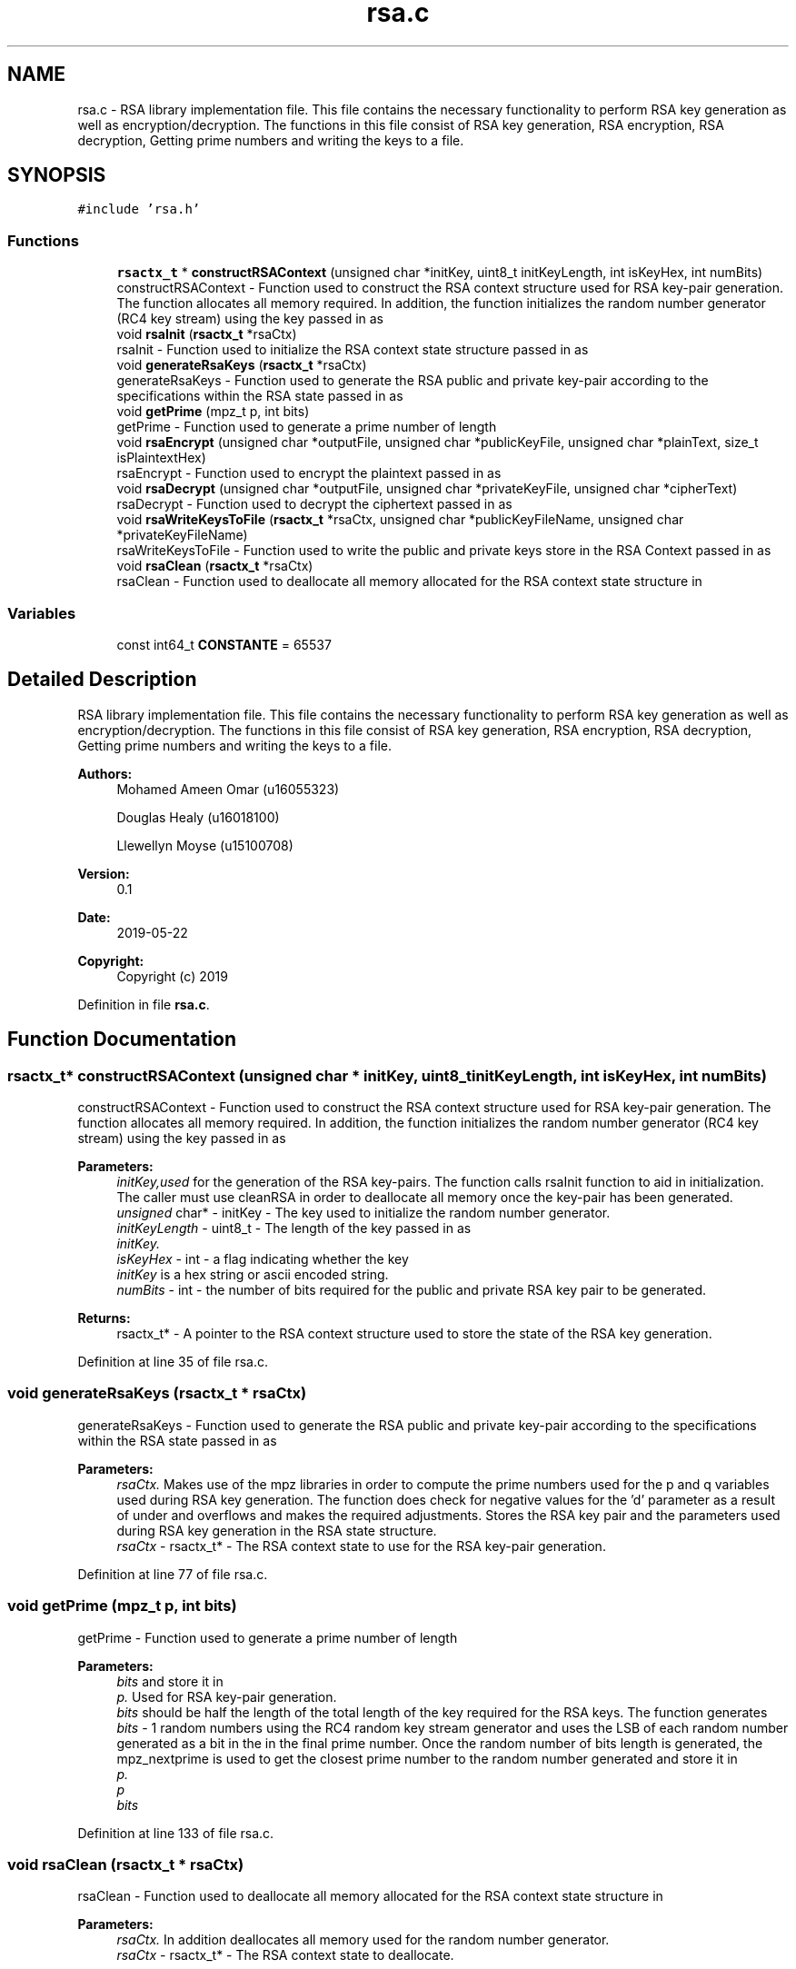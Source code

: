 .TH "rsa.c" 3 "Thu May 23 2019" "Version 0.1" "EHN 410 - Group 7" \" -*- nroff -*-
.ad l
.nh
.SH NAME
rsa.c \- RSA library implementation file\&. This file contains the necessary functionality to perform RSA key generation as well as encryption/decryption\&. The functions in this file consist of RSA key generation, RSA encryption, RSA decryption, Getting prime numbers and writing the keys to a file\&.  

.SH SYNOPSIS
.br
.PP
\fC#include 'rsa\&.h'\fP
.br

.SS "Functions"

.in +1c
.ti -1c
.RI "\fBrsactx_t\fP * \fBconstructRSAContext\fP (unsigned char *initKey, uint8_t initKeyLength, int isKeyHex, int numBits)"
.br
.RI "constructRSAContext - Function used to construct the RSA context structure used for RSA key-pair generation\&. The function allocates all memory required\&. In addition, the function initializes the random number generator (RC4 key stream) using the key passed in as "
.ti -1c
.RI "void \fBrsaInit\fP (\fBrsactx_t\fP *rsaCtx)"
.br
.RI "rsaInit - Function used to initialize the RSA context state structure passed in as "
.ti -1c
.RI "void \fBgenerateRsaKeys\fP (\fBrsactx_t\fP *rsaCtx)"
.br
.RI "generateRsaKeys - Function used to generate the RSA public and private key-pair according to the specifications within the RSA state passed in as "
.ti -1c
.RI "void \fBgetPrime\fP (mpz_t p, int bits)"
.br
.RI "getPrime - Function used to generate a prime number of length "
.ti -1c
.RI "void \fBrsaEncrypt\fP (unsigned char *outputFile, unsigned char *publicKeyFile, unsigned char *plainText, size_t isPlaintextHex)"
.br
.RI "rsaEncrypt - Function used to encrypt the plaintext passed in as "
.ti -1c
.RI "void \fBrsaDecrypt\fP (unsigned char *outputFile, unsigned char *privateKeyFile, unsigned char *cipherText)"
.br
.RI "rsaDecrypt - Function used to decrypt the ciphertext passed in as "
.ti -1c
.RI "void \fBrsaWriteKeysToFile\fP (\fBrsactx_t\fP *rsaCtx, unsigned char *publicKeyFileName, unsigned char *privateKeyFileName)"
.br
.RI "rsaWriteKeysToFile - Function used to write the public and private keys store in the RSA Context passed in as "
.ti -1c
.RI "void \fBrsaClean\fP (\fBrsactx_t\fP *rsaCtx)"
.br
.RI "rsaClean - Function used to deallocate all memory allocated for the RSA context state structure in "
.in -1c
.SS "Variables"

.in +1c
.ti -1c
.RI "const int64_t \fBCONSTANTE\fP = 65537"
.br
.in -1c
.SH "Detailed Description"
.PP 
RSA library implementation file\&. This file contains the necessary functionality to perform RSA key generation as well as encryption/decryption\&. The functions in this file consist of RSA key generation, RSA encryption, RSA decryption, Getting prime numbers and writing the keys to a file\&. 


.PP
\fBAuthors:\fP
.RS 4
Mohamed Ameen Omar (u16055323) 
.PP
Douglas Healy (u16018100) 
.PP
Llewellyn Moyse (u15100708) 
.RE
.PP
\fBVersion:\fP
.RS 4
0\&.1 
.RE
.PP
\fBDate:\fP
.RS 4
2019-05-22
.RE
.PP
\fBCopyright:\fP
.RS 4
Copyright (c) 2019 
.RE
.PP

.PP
Definition in file \fBrsa\&.c\fP\&.
.SH "Function Documentation"
.PP 
.SS "\fBrsactx_t\fP* constructRSAContext (unsigned char * initKey, uint8_t initKeyLength, int isKeyHex, int numBits)"

.PP
constructRSAContext - Function used to construct the RSA context structure used for RSA key-pair generation\&. The function allocates all memory required\&. In addition, the function initializes the random number generator (RC4 key stream) using the key passed in as 
.PP
\fBParameters:\fP
.RS 4
\fIinitKey,used\fP for the generation of the RSA key-pairs\&. The function calls rsaInit function to aid in initialization\&. The caller must use cleanRSA in order to deallocate all memory once the key-pair has been generated\&.
.br
\fIunsigned\fP char* - initKey - The key used to initialize the random number generator\&. 
.br
\fIinitKeyLength\fP - uint8_t - The length of the key passed in as 
.br
\fIinitKey\&.\fP 
.br
\fIisKeyHex\fP - int - a flag indicating whether the key 
.br
\fIinitKey\fP is a hex string or ascii encoded string\&. 
.br
\fInumBits\fP - int - the number of bits required for the public and private RSA key pair to be generated\&. 
.RE
.PP
\fBReturns:\fP
.RS 4
rsactx_t* - A pointer to the RSA context structure used to store the state of the RSA key generation\&. 
.RE
.PP

.PP
Definition at line 35 of file rsa\&.c\&.
.SS "void generateRsaKeys (\fBrsactx_t\fP * rsaCtx)"

.PP
generateRsaKeys - Function used to generate the RSA public and private key-pair according to the specifications within the RSA state passed in as 
.PP
\fBParameters:\fP
.RS 4
\fIrsaCtx\&.\fP Makes use of the mpz libraries in order to compute the prime numbers used for the p and q variables used during RSA key generation\&. The function does check for negative values for the 'd' parameter as a result of under and overflows and makes the required adjustments\&. Stores the RSA key pair and the parameters used during RSA key generation in the RSA state structure\&.
.br
\fIrsaCtx\fP - rsactx_t* - The RSA context state to use for the RSA key-pair generation\&. 
.RE
.PP

.PP
Definition at line 77 of file rsa\&.c\&.
.SS "void getPrime (mpz_t p, int bits)"

.PP
getPrime - Function used to generate a prime number of length 
.PP
\fBParameters:\fP
.RS 4
\fIbits\fP and store it in 
.br
\fIp\&.\fP Used for RSA key-pair generation\&. 
.br
\fIbits\fP should be half the length of the total length of the key required for the RSA keys\&. The function generates 
.br
\fIbits\fP - 1 random numbers using the RC4 random key stream generator and uses the LSB of each random number generated as a bit in the in the final prime number\&. Once the random number of bits length is generated, the mpz_nextprime is used to get the closest prime number to the random number generated and store it in 
.br
\fIp\&.\fP 
.br
\fIp\fP 
.br
\fIbits\fP 
.RE
.PP

.PP
Definition at line 133 of file rsa\&.c\&.
.SS "void rsaClean (\fBrsactx_t\fP * rsaCtx)"

.PP
rsaClean - Function used to deallocate all memory allocated for the RSA context state structure in 
.PP
\fBParameters:\fP
.RS 4
\fIrsaCtx\&.\fP In addition deallocates all memory used for the random number generator\&. 
.br
\fIrsaCtx\fP - rsactx_t* - The RSA context state to deallocate\&. 
.RE
.PP

.PP
Definition at line 382 of file rsa\&.c\&.
.SS "void rsaDecrypt (unsigned char * outputFile, unsigned char * privateKeyFile, unsigned char * cipherText)"

.PP
rsaDecrypt - Function used to decrypt the ciphertext passed in as 
.PP
\fBParameters:\fP
.RS 4
\fIcipherText\fP using RSA decryption and write the resulting plaintext to the file 
.br
\fIoutputFile\fP as a string using ascii plaintext encoding\&. Function treats the entire cipherText as the a single decimal value and performs the RSA decryption\&. The function reads in the private key and writes the result to the output file\&.
.br
\fIoutputFile\fP - unsigned char* - File to write the plaintext to\&. 
.br
\fIprivateKeyFile\fP - unsigned char* - The file containing the private key to use during RSA decryption\&. The 'n' paramter should be on the first line, followed by the newline character thereafter the 'd' paramter should be placed in the private key file\&. 
.br
\fIcipherText\fP - unsigned char* - The ciphertext to decrypt\&. 
.RE
.PP

.PP
Definition at line 256 of file rsa\&.c\&.
.SS "void rsaEncrypt (unsigned char * outputFile, unsigned char * publicKeyFile, unsigned char * plainText, size_t isPlaintextHex)"

.PP
rsaEncrypt - Function used to encrypt the plaintext passed in as 
.PP
\fBParameters:\fP
.RS 4
\fIplainText\fP using RSA encryption and write the resulting ciphertext to the file 
.br
\fIoutputFile\fP in decimal\&. Function treats the entire plainText as the a single decimal value and performs the RSA encryption\&. The function reads in the public key and writes the result to the output file\&.
.br
\fIoutputFile\fP - unsigned char* - File to write the ciphertext to\&. 
.br
\fIpublicKeyFile\fP - unsigned char* - The file containing the public key to use during RSA encryption\&. The 'n' paramter should be on the first line, followed by the newline character thereafter the 'e' paramter should be placed in the public key file\&. 
.br
\fIplainText\fP - unsigned char* - The plaintext to encrypt\&. 
.br
\fIisPlaintextHex\fP - size_t - a flag used to indicate if the plaintext is encoded using ascii or hex encoding\&. 
.RE
.PP

.PP
Definition at line 175 of file rsa\&.c\&.
.SS "void rsaInit (\fBrsactx_t\fP * rsaCtx)"

.PP
rsaInit - Function used to initialize the RSA context state structure passed in as 
.PP
\fBParameters:\fP
.RS 4
\fIrsaCtx\&.\fP Used as a helper function for the constructRSAContext function\&. Does not need to be explicitly called by the user\&. Initializes all mpz library variables used as required\&.
.br
\fIrsaCtx\fP - rsactx_t* - A pointer to the RSA context state structure to initialize\&. 
.RE
.PP

.PP
Definition at line 54 of file rsa\&.c\&.
.SS "void rsaWriteKeysToFile (\fBrsactx_t\fP * rsaCtx, unsigned char * publicKeyFileName, unsigned char * privateKeyFileName)"

.PP
rsaWriteKeysToFile - Function used to write the public and private keys store in the RSA Context passed in as 
.PP
\fBParameters:\fP
.RS 4
\fIrsaCtx,to\fP the 
.br
\fIpublicKeyFileName\fP and 
.br
\fIprivateKeyFileName\fP respectively\&. The RSA private and public keys are written to the files in accordance with the practical specification\&. With the n paramter followed by a newline character, followed by d/e and finally a newline character\&.
.br
\fIrsaCtx\fP - rsactx_t* - The RSA context containing the public and private key pair to be written\&. 
.br
\fIpublicKeyFileName\fP - unsigned char* - The file to write the RSA public key to\&. 
.br
\fIprivateKeyFileName\fP - unsigned char* - The file to write the RSA private key to\&. 
.RE
.PP

.PP
Definition at line 345 of file rsa\&.c\&.
.SH "Variable Documentation"
.PP 
.SS "const int64_t CONSTANTE = 65537"

.PP
Definition at line 21 of file rsa\&.c\&.
.SH "Author"
.PP 
Generated automatically by Doxygen for EHN 410 - Group 7 from the source code\&.
